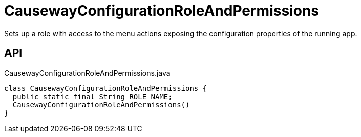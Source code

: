 = CausewayConfigurationRoleAndPermissions
:Notice: Licensed to the Apache Software Foundation (ASF) under one or more contributor license agreements. See the NOTICE file distributed with this work for additional information regarding copyright ownership. The ASF licenses this file to you under the Apache License, Version 2.0 (the "License"); you may not use this file except in compliance with the License. You may obtain a copy of the License at. http://www.apache.org/licenses/LICENSE-2.0 . Unless required by applicable law or agreed to in writing, software distributed under the License is distributed on an "AS IS" BASIS, WITHOUT WARRANTIES OR  CONDITIONS OF ANY KIND, either express or implied. See the License for the specific language governing permissions and limitations under the License.

Sets up a role with access to the menu actions exposing the configuration properties of the running app.

== API

[source,java]
.CausewayConfigurationRoleAndPermissions.java
----
class CausewayConfigurationRoleAndPermissions {
  public static final String ROLE_NAME;
  CausewayConfigurationRoleAndPermissions()
}
----

